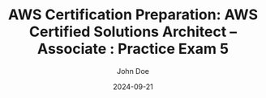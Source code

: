 #+TITLE: AWS Certification Preparation: AWS Certified Solutions Architect – Associate : Practice Exam 5
#+AUTHOR: John Doe
#+DATE: 2024-09-21
#+OPTIONS: toc:nil
#+LANGUAGE: en
#+DESCRIPTION: Study guide for AWS AWS Certified Solutions Architect – Associate certification practice exam.

